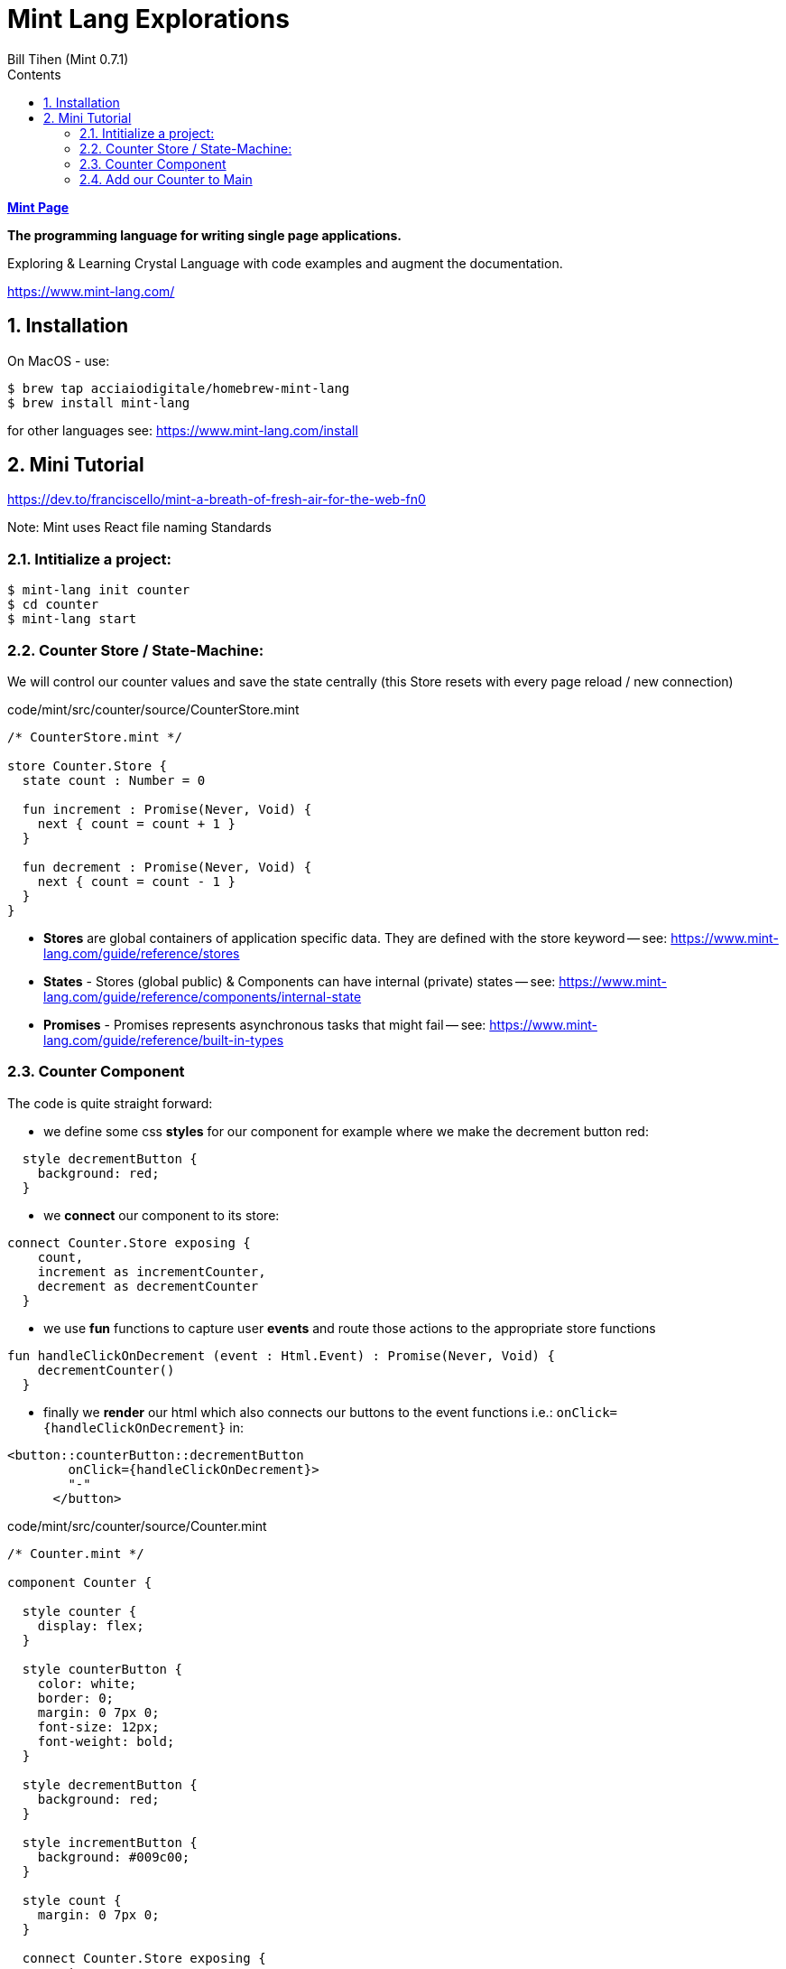 = Mint Lang Explorations
:source-highlighter: prettify
:source-language: mint
Bill Tihen (Mint 0.7.1)
:sectnums:
:toc:
:toclevels: 4
:toc-title: Contents

:description: Exploring Mint's Features
:keywords: Mint Language
:imagesdir: ./images

**link:index.html[Mint Page]**

*The programming language for writing single page applications.*

Exploring & Learning Crystal Language with code examples and augment the documentation.

https://www.mint-lang.com/

== Installation

On MacOS - use:
```bash
$ brew tap acciaiodigitale/homebrew-mint-lang
$ brew install mint-lang
```

for other languages see: https://www.mint-lang.com/install

== Mini Tutorial

https://dev.to/franciscello/mint-a-breath-of-fresh-air-for-the-web-fn0

Note: Mint uses React file naming Standards

=== Intitialize a project:

```bash
$ mint-lang init counter
$ cd counter 
$ mint-lang start
```

=== Counter Store / State-Machine:

We will control our counter values and save the state centrally (this Store resets with every page reload / new connection)

.code/mint/src/counter/source/CounterStore.mint
[source,linenums]
----
/* CounterStore.mint */

store Counter.Store {
  state count : Number = 0

  fun increment : Promise(Never, Void) {
    next { count = count + 1 }
  }

  fun decrement : Promise(Never, Void) {
    next { count = count - 1 }
  }
}
----

* **Stores** are global containers of application specific data. They are defined with the store keyword -- see: https://www.mint-lang.com/guide/reference/stores
* **States** - Stores (global public) & Components can have internal (private) states -- see: https://www.mint-lang.com/guide/reference/components/internal-state
* **Promises** - Promises represents asynchronous tasks that might fail -- see: https://www.mint-lang.com/guide/reference/built-in-types

=== Counter Component

The code is quite straight forward:

* we define some css *styles* for our component for example where we make the decrement button red: 
```mint
  style decrementButton {
    background: red;
  }
```
* we *connect* our component to its store:
```mint
connect Counter.Store exposing {
    count,
    increment as incrementCounter,
    decrement as decrementCounter
  }
```
* we use *fun* functions to capture user *events* and route those actions to the appropriate store functions
```mint
fun handleClickOnDecrement (event : Html.Event) : Promise(Never, Void) {
    decrementCounter()
  }
```
* finally we *render* our html which also connects our buttons to the event functions i.e.: `onClick={handleClickOnDecrement}` in: 
```mint
<button::counterButton::decrementButton
        onClick={handleClickOnDecrement}>
        "-"
      </button>
```

.code/mint/src/counter/source/Counter.mint
[source,linenums]
----
/* Counter.mint */

component Counter {

  style counter {
    display: flex;
  }

  style counterButton {
    color: white;
    border: 0;
    margin: 0 7px 0;
    font-size: 12px;
    font-weight: bold;
  }

  style decrementButton {
    background: red;
  }

  style incrementButton {
    background: #009c00;
  }

  style count {
    margin: 0 7px 0;
  }

  connect Counter.Store exposing {
    count,
    increment as incrementCounter,
    decrement as decrementCounter
  }

  fun handleClickOnDecrement (event : Html.Event) : Promise(Never, Void) {
    decrementCounter()
  }

  fun handleClickOnIncrement (event : Html.Event) : Promise(Never, Void) {
    incrementCounter()
  }

  fun render : Html {
    <div::counter>
      <button::counterButton::decrementButton
        onClick={handleClickOnDecrement}>
        "-"
      </button>

      <div::count>
        <{"Here's the count: #{count}"}>
      </div>

      <button::counterButton::incrementButton
        onClick={handleClickOnIncrement}>
        "+"
      </button>
    </div>
  }
}
----

=== Add our Counter to Main

we will replace `<{ "Hello Mint!" }>` with `<Counter/>`

so Main.mint now looks like:

.code/mint/src/counter/source/Main.mint
[source,linenums]
----
component Main {
  style main {
    font-family: sans;
    font-weight: bold;
    font-size: 50px;

    justify-content: center;
    align-items: center;
    display: flex;
    height: 100vh;
    width: 100vw;
  }

  fun render : Html {
    <div::main>
      <Counter/>
    </div>
  }
}
----

**link:index.html[Mint Page]**